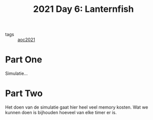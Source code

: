 :PROPERTIES:
:ID:       342634fc-0bf5-480c-9998-b30261d019d2
:END:
#+title: 2021 Day 6: Lanternfish
- tags :: [[id:5bdadd29-0f9f-42c5-9053-c80a4a324eff][aoc2021]]

* Part One

Simulatie...

* Part Two

Het doen van de simulatie gaat hier heel veel memory kosten.
Wat we kunnen doen is bijhouden hoeveel van elke timer er is.
